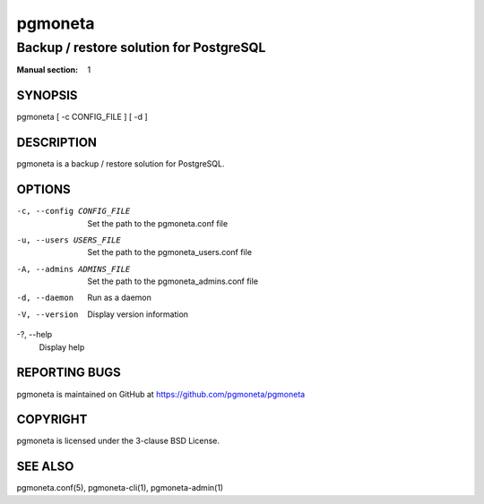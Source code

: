 ========
pgmoneta
========

----------------------------------------
Backup / restore solution for PostgreSQL
----------------------------------------

:Manual section: 1

SYNOPSIS
========

pgmoneta [ -c CONFIG_FILE ] [ -d ]

DESCRIPTION
===========

pgmoneta is a backup / restore solution for PostgreSQL.

OPTIONS
=======

-c, --config CONFIG_FILE
  Set the path to the pgmoneta.conf file

-u, --users USERS_FILE
  Set the path to the pgmoneta_users.conf file

-A, --admins ADMINS_FILE
  Set the path to the pgmoneta_admins.conf file

-d, --daemon
  Run as a daemon

-V, --version
  Display version information

-?, --help
  Display help

REPORTING BUGS
==============

pgmoneta is maintained on GitHub at https://github.com/pgmoneta/pgmoneta

COPYRIGHT
=========

pgmoneta is licensed under the 3-clause BSD License.

SEE ALSO
========

pgmoneta.conf(5), pgmoneta-cli(1), pgmoneta-admin(1)
